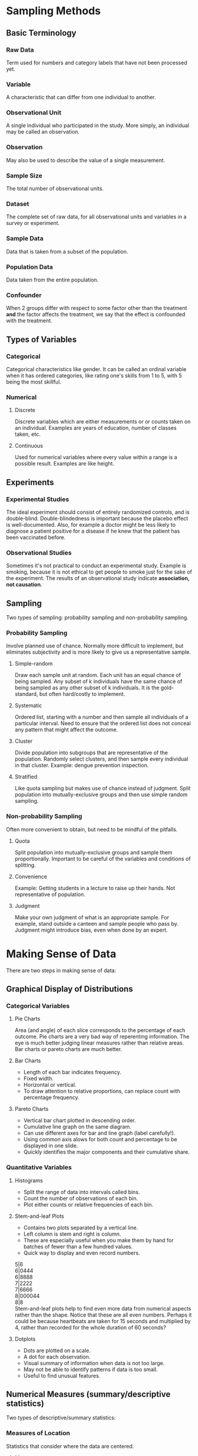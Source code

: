 * Sampling Methods
** Basic Terminology
*** Raw Data
Term used for numbers and category labels that have not been processed yet.
*** Variable
A characteristic that can differ from one individual to another.
*** Observational Unit
A single individual who participated in the study. More simply, an individual may be called an observation.
*** Observation
May also be used to describe the value of a single measurement.
*** Sample Size
The total number of observational units.
*** Dataset
The complete set of raw data, for all observational units and variables in a survey or experiment.
*** Sample Data
Data that is taken from a subset of the population.
*** Population Data
    Data taken from the entire population.
*** Confounder
When 2 groups differ with respect to some factor other than the treatment *and* the factor affects the treatment, we say that the effect is confounded with the treatment.
** Types of Variables
*** Categorical
Categorical characteristics like gender. It can be called an ordinal variable when it has ordered categories, like rating one's skills from 1 to 5, with 5 being the most skillful.
*** Numerical
**** Discrete
Discrete variables which are either measurements or or counts taken on an individual. Examples are years of education, number of classes taken, etc.
**** Continuous
Used for numerical variables where every value within a range is a possible result. Examples are like height.
** Experiments
*** Experimental Studies
The ideal experiment should consist of entirely randomized controls, and is double-blind. Double-blindedness is important because the placebo effect is well-documented. Also, for example a doctor might be less likely to diagnose a patient positive for a disease if he knew that the patient has been vaccinated before.
*** Observational Studies
Sometimes it's not practical to conduct an experimental study. Example is smoking, because it is not ethical to get people to smoke just for the sake of the experiment. The results of an observational study indicate *association, not causation*.
** Sampling
Two types of sampling: probability sampling and non-probability sampling.
*** Probability Sampling
Involve planned use of chance. Normally more difficult to implement, but eliminates subjectivity and is more likely to give us a representative sample.
**** Simple-random
Draw each sample unit at random. Each unit has an equal chance of being sampled. Any subset of k individuals have the same chance of being sampled as any other subset of k individuals. It is the gold-standard, but often hard/costly to implement.
**** Systematic
Ordered list, starting with a number and then sample all individuals of a particular interval. Need to ensure that the ordered list does not conceal any pattern that might affect the outcome.
**** Cluster
Divide population into subgroups that are representative of the population. Randomly select clusters, and then sample every individual in that cluster. Example: dengue prevention inspection.
**** Stratified
Like quota sampling but makes use of chance instead of judgment. Split population into mutually-exclusive groups and then use simple random sampling. 
*** Non-probability Sampling
Often more convenient to obtain, but need to be mindful of the pitfalls.
**** Quota
Split population into mutually-exclusive groups and sample them proportionally. Important to be careful of the variables and conditions of splitting.
**** Convenience
Example: Getting students in a lecture to raise up their hands. Not representative of population.
**** Judgment
Make your own judgment of what is an appropriate sample. For example, stand outside a canteen and sample people who pass by. Judgment might introduce bias, even when done by an expert.

* Making Sense of Data
There are two steps in making sense of data:
** Graphical Display of Distributions
*** Categorical Variables
**** Pie Charts
Area (and angle) of each slice corresponds to the percentage of each outcome.
Pie charts are a very bad way of reperenting information. The eye is much better judging linear measures rather than relative areas. Bar charts or pareto charts are much better.
**** Bar Charts
- Length of each bar indicates frequency.
- Fixed width.
- Horizontal or vertical.
- To draw attention to relative proportions, can replace count with percentage frequency.
**** Pareto Charts
- Vertical bar chart plotted in descending order.
- Cumulative line graph on the same diagram.
- Can use different axes for bar and line graph (label carefully!).
- Using common axis alows for both count and percentage to be displayed in one slide.
- Quickly identifies the major components and their cumulative share.

*** Quantitative Variables
**** Histograms
- Split the range of data into intervals called bins.
- Count the number of observations of each bin.
- Plot either counts or relative frequencies of each bin.
**** Stem-and-leaf Plots
- Contains two plots separated by a vertical line.
- Left column is stem and right is column.
- These are especially useful when you make them by hand for batches of fewer than a few hundred values.
- Quick way to display and even record numbers.

5|6\\
6|0444\\
6|8888\\
7|2222\\
7|6666\\
8|000044\\
8|8\\

Stem-and-leaf plots help to find even more data from numerical aspects rather than the shape. Notice that these are all even numbers. Perhaps it could be because heartbeats are taken for 15 seconds and multiplied by 4, rather than recorded for the whole duration of 60 seconds?
**** Dotplots
- Dots are plotted on a scale.
- A dot for each observation.
- Visual summary of information when data is not too large.
- May not be able to identify patterns if data is too small.
- Useful to find unusual features.

** Numerical Measures (summary/descriptive statistics)
Two types of descriptive/summary statistics:
*** Measures of Location
Statistics that consider where the data are centered.
**** Mean
The average. Its limitation is that it is oversensitive to extreme values. In which case, it may not be a representative of the location of the majority of sample points.
**** Median
The midpoint. If even number of data, then take the average of the middle two. Its advantage is that it is insensitive to extreme values. However, it is determined mainly by middle points and is less sensitive to the actual numeric points of the remaining data points.
**** Mode
Measure of the most frequent data point. Note: Some distributions have more than one mode. In fact, a useful form of classifying distributions is the number of modes present. Unimodal, bimodal, and trimodal, etc.

The key drawback is that it is ineffective when there are a large number of points, each of which occur infrequently. In such cases, mode will occur far off the center or in extreme cases, will not exist.

If all data points appear once or the same number of times, it is said that *there is no mode*.
*** Measures of Scale or Spread
Statistics that describe variability. For example, variance, range, IQR.
**** Range
Difference between the maximum and minimum data point. It is easy to compute, but ignores all information between the two extremes. It is also very sensitive to extreme values. Another disadvantage is that it depends on the sample size. The larger the size, the bigger the range tends to be. This complication makes it difficult to compare the ranges of sets of differing size.
**** Quantiles and Percentiles
The *pth percentile* is a value where p percent of values fall below that value. The 50th percentile is the median. The more specific definition of the pth percentile is as such:
1. The (k+1)th largest sample point if np/100 is not an integer (where k is the largest integer less than np/100, and n is the sample size);
2. The average of the (np/100)th and the ((np/100)+1)th largest observations if np/100 is an integer.

Percentiles are also known quantiles. The three most useful percentiles are the quartiles. First quartile has p = 25; second quartile is p = 50; and third quartile is where p = 75.

**** Sample Variance (Standard Deviation)
One good way to measure spread is to be:

\begin{equation}
d = \frac{1}{n} \sum\limits_{i=1}^n (x_i - \bar{x})
\end{equation}

The problem with this is that the sum of all deviations about the mean will always be zero. To mitigate this, square it.

\begin{equation}
s^2 = \frac{1}{n-1} \sum\limits_{i=1}^n (x_i - \bar{x})^2
\end{equation}

The *sample standard deviation*, s, is the positive square root of the sample variance. The computational formula for s^2 is an efficient way to compute it:

\begin{equation}
s ^2 = \frac{1}{n-1} \left[\sum\limits_{i=1}^n x_i^2 - \frac{(\sum\limits_{i=1}^n x_i)^2}{n} \right]
\end{equation}
\begin{equation}
s^2 = \frac{1}{n-1} \left[\sum\limits_{i=1}^n x_i^2 - n \bar{x}^2 \right]
\end{equation}

Note that the *sample* variance is not really the variance of the sample. It is just a tool to estimate the *population* variance. It is the mean square distance to the population mean. But we don't usually have the population mean so we use the sample mean instead.

**** IQR (Inter-quartile Range)
Quartiles are also used to define a measure of spread that is more resistant to outliers compared to range and standard deviation.
IQR is the difference between Q3 and Q1. It is not affected by any measurements below Q1 and above Q3

**** Coefficient of Variation

This is a relative measure of variation. It is express as a percentage and is hence useable across differences in precision. For example, using kilograms in a cooking recipe is meaningless. The equation is:

\begin{equation}
CV = 100\% \times \frac{s}{|\bar{x}|}
\end{equation}
**** Boxplots
Also know as a box-and-whisker diagram, it depicts groups of numerical data through their five-number summaries: minimum, maximum, Q1, Q2 (median), and Q3. Note that the min and max exclude outliers, which are data points that are either lower than 1.5 x IQR below Q1, or higher than 1.5 x IQR above Q3.

Boxplots are usually plotted together with stem-and-leaf or histograms. Boxplots offer a balance of simplicity and information. They are often plotted side-by-side for groups or categories we wish to compare.
* Tutorials
** Tutorial 1
*** 1
**** a
Population data.
**** b
Sample data.
*** 2
**** a
| Statistical Population                 | Sample                | Variable of Interest |
|----------------------------------------+-----------------------+----------------------|
| Engineers graduating from a university | 20 graduating seniors | Starting salary      |


**** b
| Statistical Population  | Sample   | Variable of Interest     |
|-------------------------+----------+--------------------------|
| 6000 manufactured chips | 50 chips | Whether defective or not |

**** c
| Statistical Population                           | Sample                            | Variable of Interest |
|--------------------------------------------------+-----------------------------------+----------------------|
| All specimens that can be made with the material | 20 specimens made of the material | Tensile strength     |

*** 3
**** a
Discrete because set number of hours (assuming no decimals).
**** b
Continuous because any value between range is possible.
**** c
Categorical. Only a few colours.
**** d
Categorical. Yes or No.
**** e
Categorical-ordinal.
*** 4
No. Convenience sampling. May introduce biases like selecting only people who pass by Platypus Food Bar at S16.
*** 5
**** a
Randomized experiment.
**** b
Observational study.
**** c
Randomized experiment.
**** d
Observational study.
*** 6
**** a
Yes. Affects both parties. Number of modules affects amount of sleep and grades.
**** b
Not confounder. Weight doesnt affect grades nor sleep directly.
**** c
@TODO: Not confounder. Partying affects sleep, but not necessarily grades.
*** 7
**** a
Convenience sampling.
**** b
No. Biased towards people who have strong opinion who are willing to take the time to respond to the poll.


